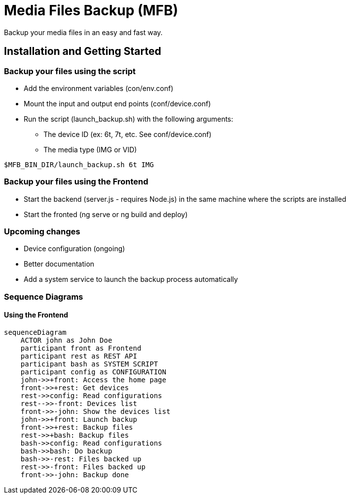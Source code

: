 = Media Files Backup (MFB)

Backup your media files in an easy and fast way.

== Installation and Getting Started

=== Backup your files using the script
* Add the environment variables (con/env.conf)
* Mount the input and output end points (conf/device.conf)
* Run the script (launch_backup.sh) with the following arguments:
  - The device ID (ex: 6t, 7t, etc. See conf/device.conf)
  - The media type (IMG or VID)
----
$MFB_BIN_DIR/launch_backup.sh 6t IMG
----

=== Backup your files using the Frontend
* Start the backend (server.js - requires Node.js) in the same machine where the scripts are installed
* Start the fronted (ng serve or ng build and deploy)


=== Upcoming changes
* Device configuration (ongoing)
* Better documentation
* Add a system service to launch the backup process automatically


=== Sequence Diagrams

==== Using the Frontend
```mermaid
sequenceDiagram
    ACTOR john as John Doe
    participant front as Frontend
    participant rest as REST API
    participant bash as SYSTEM SCRIPT
    participant config as CONFIGURATION
    john->>+front: Access the home page
    front->>+rest: Get devices
    rest->>config: Read configurations
    rest-->>-front: Devices list
    front->>-john: Show the devices list
    john->>+front: Launch backup
    front->>+rest: Backup files
    rest->>+bash: Backup files
    bash->>config: Read configurations
    bash->>bash: Do backup
    bash->>-rest: Files backed up
    rest->>-front: Files backed up
    front->>-john: Backup done
```